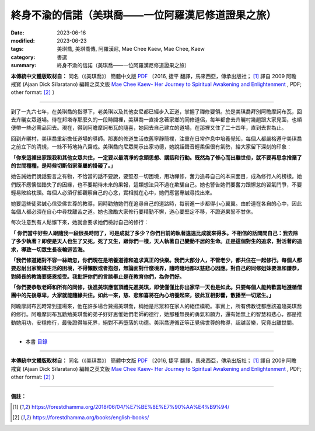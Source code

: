 =======================================================
終身不渝的信諾（美琪喬——一位阿羅漢尼修道證果之旅）
=======================================================

:date: 2023-06-16
:modified: 2023-06-23
:tags: 美琪喬, 美琪喬傳, 阿羅漢尼, Mae Chee Kaew, Mae Chee, Kaew
:category: 書選
:summary: 終身不渝的信諾（美琪喬——一位阿羅漢尼修道證果之旅）


**本傳統中文體版取材自：** 同名（《美琪喬》） 簡體中文版  `PDF <https://forestdhamma.org/ebooks/chinese/pdf/mck-chinese.pdf>`__ 〔2016, 捷平 翻譯，馬來西亞，傳承出版社； [1]_ 譯自 2009 阿瞻 戒寶 (Ajaan Dick Sīlaratano) 編輯之英文版 `Mae Chee Kaew- Her Journey to Spiritual Awakening and Enlightenment <https://forestdhamma.org/ebooks/english/pdf/Mae_Chee_Kaew.pdf>`__ , PDF; other format:  [2]_ 〕

------

到了一九六七年，在美琪喬的指導下，老美琪以及其他女尼都已經步入正道，掌握了禪修要領。於是美琪喬拜別阿瞻摩訶布瓦，回去卉曬女眾道場。待在邦塔寺那麼久的一段時間裡，美琪喬一直掛念著家鄉的同修道侶，每年都會去卉曬村幾趟跟大家見面，也順便帶一些必需品回去。現在，得到阿瞻摩訶布瓦的隨喜，她回去自己建立的道場，在那裡又住了二十四年，直到去世為止。

回到卉曬村，美琪喬重新擔任道場的導師。那裏的修道生活依舊寧靜簡樸，注重在日常作息中培養覺知，每個人都嚴格遵守美琪喬之前立下的清規，一絲不茍地持八齋戒。美琪喬向尼眾開示出家功德，她說話聲音輕柔但很有氣勢，給大家留下深刻的印象：

**「你來這裡出家跟我和其他女眾共住，一定要以最清凈的念頭思想、講話和行動。既然為了修心而出離世俗，就不要再思念捨棄了的世間種種，是時候切斷俗家眷屬的掛礙了。」**

她告誡她們說話要言之有物，不恰當的話不要說，要堅忍一切困境，用功禪修，奮力追尋自己的本來面目，成為修行人的榜樣。她們既不應懊惱錯失了的因緣，也不要期待未來的果報，這類想法只不過在欺騙自己。她也警告她們要奮力跟懈怠的習氣鬥爭，不要輕易敗給枕頭。每個人必須仔細觀察自己的心念，實相就在心中，她們應當專誠尋找出來。

她要這些徒弟誠心信受佛世尊的教導，同時勸勉她們在追尋自己的道路時，每前進一步都得小心翼翼。由於道在各自的心中，因此每個人都必須在自心中尋找離苦之道。她也激勵大家修行要精勤不懈，道心要堅定不移，不證道果誓不甘休。

每次注意到有人鬆懈下來，她就會要求她們檢討自己的修行：

**「 你們當中好些人跟隨我一段很長時間了，可是成就了多少？你們目前的執著遠遠比成就來得多。不相信的話問問自己：我去除了多少執著？即使是天人也生了又死，死了又生，跟你們一樣，天人執著自己變動不居的生命。正是這個對生的追求，對活著的追求，導致一切眾生長夜輪迴苦海。**

**「我們修道絕對不容一絲疏忽，你們現在是培養道德和追求真正的快樂。我們大部分人，不管老少，都共住在一起修行。每個人都要忍耐出家簡樸生活的困境，不得懶散或者抱怨，無論面對什麼境界，隨時隨地都以慈悲心因應。對自己的同修姐妹要溫和謙恭，對師長的教誨要感恩接受。我批評你們的言談舉止是在教育你們，為你們好。**

**「你們要恭敬老師和所有的同修，後進美琪應當頂禮先進美琪，即使僅僅比你出家早一天也是如此。只要每個人能夠歡喜地遵循僧團中的先後尊卑，大家就能隨緣共住。如此一來，慈、悲和喜將在內心培養起來，彼此互相影響，散播至一切眾生。」**

阿瞻摩訶布瓦時常到道場來，他在許多場合贊揚美琪喬，稱她是尼眾和在家人的絕佳模範。事實上，所有佛教徒都應該追隨美琪喬的修行。阿瞻摩訶布瓦勸勉美琪喬的弟子好好思惟她們老師的德行，她那種無畏的勇氣和願力，還有她無上的智慧和悲心，都是推動她用功，安穩修行，最後證得無死界，絕對不再墮落的功德。美琪喬遵循正等正覺佛世尊的教導，超越苦樂，究竟出離世間。

------

- 本書 `目錄 <{filename}mae-chee-kaew%zh.rst>`_

------

**本傳統中文體版取材自：** 同名（《美琪喬》） 簡體中文版  `PDF <https://forestdhamma.org/ebooks/chinese/pdf/mck-chinese.pdf>`__ 〔2016, 捷平 翻譯，馬來西亞，傳承出版社； [1]_ 譯自 2009 阿瞻 戒寶 (Ajaan Dick Sīlaratano) 編輯之英文版 `Mae Chee Kaew- Her Journey to Spiritual Awakening and Enlightenment <https://forestdhamma.org/ebooks/english/pdf/Mae_Chee_Kaew.pdf>`__ , PDF; other format:  [2]_ 〕

------

**備註：**

.. [1] https://forestdhamma.org/2018/06/04/%E7%BE%8E%E7%90%AA%E4%B9%94/

.. [2] https://forestdhamma.org/books/english-books/ 


..
  2023-06-23, create rst on 2023-06-16

